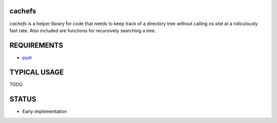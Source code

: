 cachefs
=======

.. image:: https://travis-ci.org/vrtsystems/cachefs.svg?branch=master
    :target: https://travis-ci.org/vrtsystems/cachefs
.. image:: https://coveralls.io/repos/vrtsystems/cachefs/badge.svg?branch=master&service=github
    :target: https://coveralls.io/github/vrtsystems/cachefs?branch=master

`cachefs` is a helper library for code that needs to keep track of a directory tree
without calling `os.stat` at a ridiculously fast rate.  Also included are functions
for recursively searching a tree.

REQUIREMENTS
============

- `pyat`_

TYPICAL USAGE
=============

TODO

STATUS
======

- Early implementation

.. _`pyat`: https://github.com/vrtsystems/pyat
